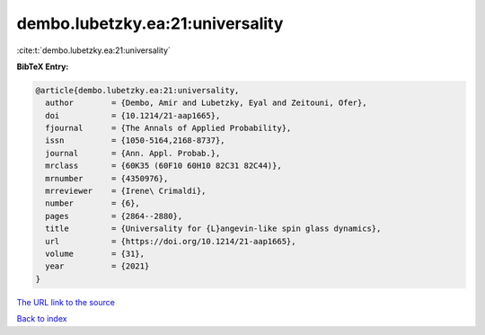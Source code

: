 dembo.lubetzky.ea:21:universality
=================================

:cite:t:`dembo.lubetzky.ea:21:universality`

**BibTeX Entry:**

.. code-block:: bibtex

   @article{dembo.lubetzky.ea:21:universality,
     author        = {Dembo, Amir and Lubetzky, Eyal and Zeitouni, Ofer},
     doi           = {10.1214/21-aap1665},
     fjournal      = {The Annals of Applied Probability},
     issn          = {1050-5164,2168-8737},
     journal       = {Ann. Appl. Probab.},
     mrclass       = {60K35 (60F10 60H10 82C31 82C44)},
     mrnumber      = {4350976},
     mrreviewer    = {Irene\ Crimaldi},
     number        = {6},
     pages         = {2864--2880},
     title         = {Universality for {L}angevin-like spin glass dynamics},
     url           = {https://doi.org/10.1214/21-aap1665},
     volume        = {31},
     year          = {2021}
   }

`The URL link to the source <https://doi.org/10.1214/21-aap1665>`__


`Back to index <../By-Cite-Keys.html>`__
